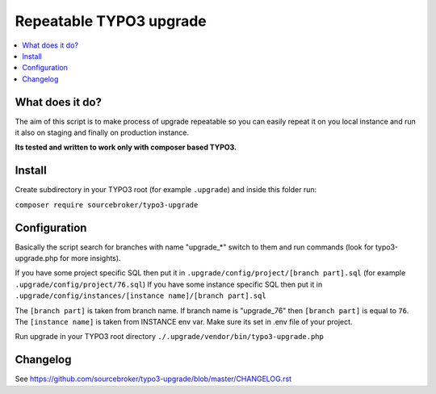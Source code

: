 Repeatable TYPO3 upgrade
########################

  .. image:: https://poser.pugx.org/sourcebroker/typo3-upgrade/v/unstable
    :target: https://packagist.org/packages/sourcebroker/typo3-upgrade

  .. image:: https://poser.pugx.org/sourcebroker/typo3-upgrade/license
    :target: https://packagist.org/packages/sourcebroker/typo3-upgrade

.. contents:: :local:


What does it do?
****************

The aim of this script is to make process of upgrade repeatable so you can easily repeat it on you local instance and
run it also on staging and finally on production instance.

**Its tested and written to work only with composer based TYPO3.**

Install
*******

Create subdirectory in your TYPO3 root (for example ``.upgrade``) and inside this folder run:

``composer require sourcebroker/typo3-upgrade``

Configuration
*************

Basically the script search for branches with name "upgrade_*" switch to them and run commands (look for typo3-upgrade.php
for more insights).

If you have some project specific SQL then put it in ``.upgrade/config/project/[branch part].sql`` (for example ``.upgrade/config/project/76.sql``)
If you have some instance specific SQL then put it in ``.upgrade/config/instances/[instance name]/[branch part].sql``

The ``[branch part]`` is taken from branch name. If branch name is "upgrade_76" then ``[branch part]`` is equal to ``76``.
The ``[instance name]`` is taken from INSTANCE env var. Make sure its set in .env file of your project.

Run upgrade in your TYPO3 root directory
``./.upgrade/vendor/bin/typo3-upgrade.php``

Changelog
*********

See https://github.com/sourcebroker/typo3-upgrade/blob/master/CHANGELOG.rst
